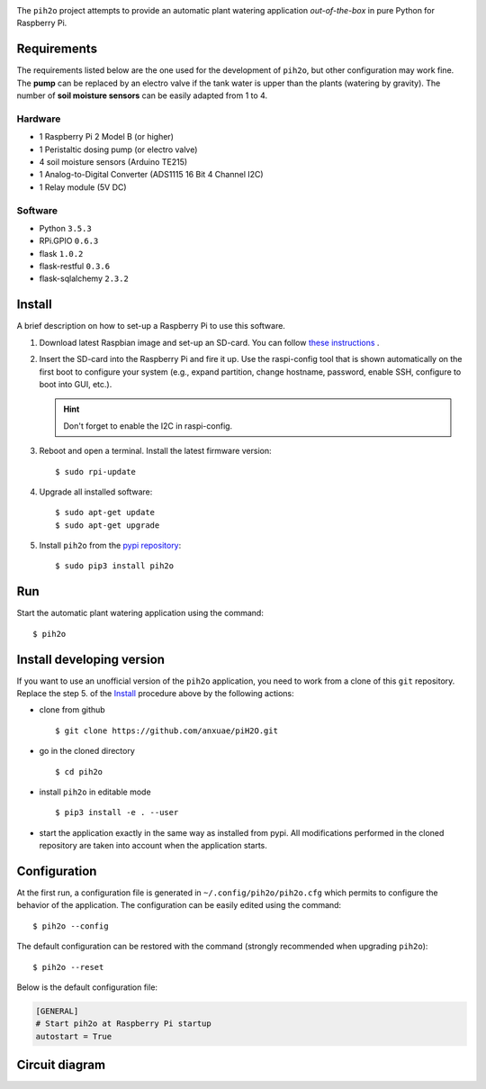 
.. image:: https://raw.githubusercontent.com/anxuae/piH2O/master/templates/pih2o.png
   :align: center
   :alt: PiH2O


The ``pih2o`` project attempts to provide an automatic plant watering application *out-of-the-box*
in pure Python for Raspberry Pi.

Requirements
------------

The requirements listed below are the one used for the development of ``pih2o``, but other
configuration may work fine. The **pump** can be replaced by an electro valve if the tank
water is upper than the plants (watering by gravity). The number of **soil moisture sensors**
can be easily adapted from 1 to 4.

Hardware
^^^^^^^^

* 1 Raspberry Pi 2 Model B (or higher)
* 1 Peristaltic dosing pump (or electro valve)
* 4 soil moisture sensors (Arduino TE215)
* 1 Analog-to-Digital Converter (ADS1115 16 Bit 4 Channel I2C)
* 1 Relay module (5V DC)

Software
^^^^^^^^

* Python ``3.5.3``
* RPi.GPIO ``0.6.3``
* flask ``1.0.2``
* flask-restful ``0.3.6``
* flask-sqlalchemy ``2.3.2``

Install
-------

A brief description on how to set-up a Raspberry Pi to use this software.

1. Download latest Raspbian image and set-up an SD-card. You can follow
   `these instructions <https://www.raspberrypi.org/documentation/installation/installing-images/README.md>`_ .

2. Insert the SD-card into the Raspberry Pi and fire it up. Use the raspi-config tool that is shown
   automatically on the first boot to configure your system (e.g., expand partition, change hostname,
   password, enable SSH, configure to boot into GUI, etc.).

   .. hint:: Don't forget to enable the I2C in raspi-config.

3. Reboot and open a terminal. Install the latest firmware version:

   ::

        $ sudo rpi-update

4. Upgrade all installed software:

   ::

        $ sudo apt-get update
        $ sudo apt-get upgrade

5. Install ``pih2o`` from the `pypi repository <https://pypi.org/project/pih2o/>`_:

   ::

        $ sudo pip3 install pih2o

Run
---

Start the automatic plant watering application using the command::

    $ pih2o

Install developing version
--------------------------

If you want to use an unofficial version of the ``pih2o`` application, you need to work from a
clone of this ``git`` repository. Replace the step 5. of the `Install`_ procedure above by the
following actions:

- clone from github ::

   $ git clone https://github.com/anxuae/piH2O.git

- go in the cloned directory ::

   $ cd pih2o

- install ``pih2o`` in editable mode ::

   $ pip3 install -e . --user

- start the application exactly in the same way as installed from pypi. All modifications performed
  in the cloned repository are taken into account when the application starts.

Configuration
-------------

At the first run, a configuration file is generated in ``~/.config/pih2o/pih2o.cfg``
which permits to configure the behavior of the application. The configuration can be
easily edited using the command::

    $ pih2o --config

The default configuration can be restored with the command (strongly recommended when
upgrading ``pih2o``)::

    $ pih2o --reset

Below is the default configuration file:

.. code-block:: ini

    [GENERAL]
    # Start pih2o at Raspberry Pi startup
    autostart = True


Circuit diagram
---------------

.. image:: https://raw.githubusercontent.com/anxuae/piH2O/master/templates/sketch.png
   :align: center
   :alt: Electronic sketch
